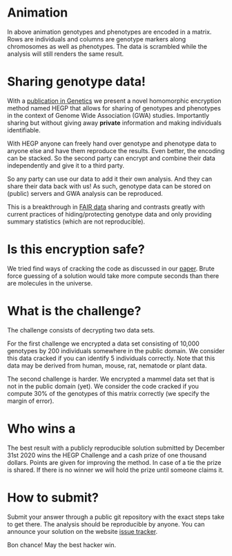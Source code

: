 #+OPTIONS: toc:nil
#+OPTIONS: num:nil

* Animation

In above animation genotypes and phenotypes are encoded in a
matrix. Rows are individuals and columns are genotype markers along
chromosomes as well as phenotypes. The data is scrambled while the
analysis will still renders the same result.

* Sharing genotype data!

With a [[https://www.genetics.org/content/215/2/359][publication in Genetics]] we present a novel homomorphic
encryption method named HEGP that allows for sharing of genotypes and
phenotypes in the context of Genome Wide Association (GWA)
studies. Importantly sharing but without giving away *private*
information and making individuals identifiable.

With HEGP anyone can freely hand over genotype and phenotype data to
anyone else and have them reproduce the results. Even better, the
encoding can be stacked. So the second party can encrypt and combine
their data independently and give it to a third party.

So any party can use our data to add it their own analysis. And they
can share their data back with us! As such, genotype data can be
stored on (public) servers and GWA analysis can be reproduced.

This is a breakthrough in [[https://en.wikipedia.org/wiki/FAIR_data][FAIR data]] sharing and contrasts greatly with
current practices of hiding/protecting genotype data and only
providing summary statistics (which are not reproducible).

* Is this encryption safe?

We tried find ways of cracking the code as discussed in our [[https://www.genetics.org/content/215/2/359][paper]].
Brute force guessing of a solution would take more compute seconds
than there are molecules in the universe.

@@html: <img src="universe.jpg" width="100%" />@@

* What is the challenge?

The challenge consists of decrypting two data sets.

For the first challenge we encrypted a data set consisting of 10,000
genotypes by 200 individuals somewhere in the public domain. We
consider this data cracked if you can identify 5 individuals
correctly. Note that this data may be derived from human, mouse, rat,
nematode or plant data.

The second challenge is harder. We encrypted a mammel data set that is
not in the public domain (yet). We consider the code cracked if you
compute 30% of the genotypes of this matrix correctly (we specify the
margin of error).

* Who wins a

@@html: <img src="cheque.png" align="left" />@@ The best result with a
publicly reproducible solution submitted by December 31st 2020 wins
the HEGP Challenge and a cash prize of one thousand dollars. Points
are given for improving the method. In case of a tie the prize is
shared. If there is no winner we will hold the prize until someone
claims it.

* How to submit?

Submit your answer through a public git repository with the exact steps take
to get there. The analysis should be reproducible by anyone. You can
announce your solution on the website [[https://github.com/encryption4genetics/HEGP-website/issues][issue tracker]].

Bon chance! May the best hacker win.
@@html: <img src="hacker.jpg" align="center" width="100%" />@@
